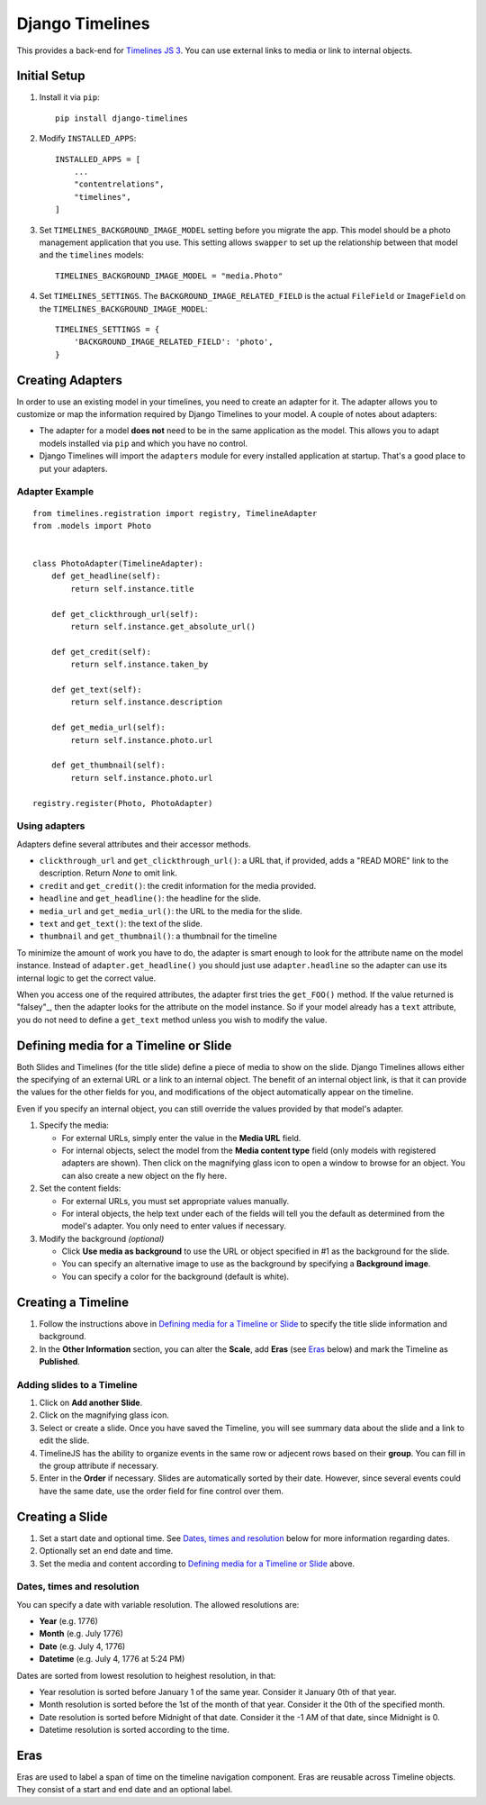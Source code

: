 ================
Django Timelines
================

This provides a back-end for `Timelines JS 3`_. You can use external links to media
or link to internal objects.

.. _Timelines JS 3: http://timeline.knightlab.com/docs/index.html

Initial Setup
=============

1. Install it via ``pip``::

      pip install django-timelines

2. Modify ``INSTALLED_APPS``::

      INSTALLED_APPS = [
          ...
          "contentrelations",
          "timelines",
      ]

3. Set ``TIMELINES_BACKGROUND_IMAGE_MODEL`` setting before you migrate the app. This model should be a photo management application that you use. This setting allows ``swapper`` to set up the relationship between that model and the ``timelines`` models::

      TIMELINES_BACKGROUND_IMAGE_MODEL = "media.Photo"

4. Set ``TIMELINES_SETTINGS``. The ``BACKGROUND_IMAGE_RELATED_FIELD`` is the actual ``FileField`` or ``ImageField`` on the ``TIMELINES_BACKGROUND_IMAGE_MODEL``::

      TIMELINES_SETTINGS = {
          'BACKGROUND_IMAGE_RELATED_FIELD': 'photo',
      }


Creating Adapters
=================

In order to use an existing model in your timelines, you need to create an adapter for it. The adapter allows you to customize or map the information required by Django Timelines to your model. A couple of notes about adapters:

* The adapter for a model **does not** need to be in the same application as the model. This allows you to adapt models installed via ``pip`` and which you have no control.
* Django Timelines will import the ``adapters`` module for every installed application at startup. That's a good place to put your adapters.

Adapter Example
---------------

::

   from timelines.registration import registry, TimelineAdapter
   from .models import Photo


   class PhotoAdapter(TimelineAdapter):
       def get_headline(self):
           return self.instance.title

       def get_clickthrough_url(self):
           return self.instance.get_absolute_url()

       def get_credit(self):
           return self.instance.taken_by

       def get_text(self):
           return self.instance.description

       def get_media_url(self):
           return self.instance.photo.url

       def get_thumbnail(self):
           return self.instance.photo.url

   registry.register(Photo, PhotoAdapter)

Using adapters
--------------

Adapters define several attributes and their accessor methods.

* ``clickthrough_url`` and ``get_clickthrough_url()``: a URL that, if provided, adds a "READ MORE" link to the description. Return `None` to omit link.
* ``credit`` and ``get_credit()``: the credit information for the media provided.
* ``headline`` and ``get_headline()``: the headline for the slide.
* ``media_url`` and ``get_media_url()``: the URL to the media for the slide.
* ``text`` and ``get_text()``: the text of the slide.
* ``thumbnail`` and ``get_thumbnail()``: a thumbnail for the timeline

To minimize the amount of work you have to do, the adapter is smart enough to look for the attribute name on the model instance. Instead of ``adapter.get_headline()`` you should just use ``adapter.headline`` so the adapter can use its internal logic to get the correct value.

When you access one of the required attributes, the adapter first tries the ``get_FOO()`` method. If the value returned is "falsey"_, then the adapter looks for the attribute on the model instance. So if your model already has a ``text`` attribute, you do not need to define a ``get_text`` method unless you wish to modify the value.

.. _"falsey": https://docs.python.org/2.7/library/stdtypes.html#truth-value-testing

Defining media for a Timeline or Slide
======================================

Both Slides and Timelines (for the title slide) define a piece of media to show on the slide. Django Timelines allows either the specifying of an external URL or a link to an internal object. The benefit of an internal object link, is that it can provide the values for the other fields for you, and modifications of the object automatically appear on the timeline.

Even if you specify an internal object, you can still override the values provided by that model's adapter.

1. Specify the media:

   * For external URLs, simply enter the value in the **Media URL** field.
   * For internal objects, select the model from the **Media content type** field (only models with registered adapters are shown). Then click on the magnifying glass icon to open a window to browse for an object. You can also create a new object on the fly here.

2. Set the content fields:

   * For external URLs, you must set appropriate values manually.
   * For interal objects, the help text under each of the fields will tell you the default as determined from the model's adapter. You only need to enter values if necessary.

3. Modify the background *(optional)*

   * Click **Use media as background** to use the URL or object specified in #1 as the background for the slide.
   * You can specify an alternative image to use as the background by specifying a **Background image**.
   * You can specify a color for the background (default is white).

Creating a Timeline
===================

1. Follow the instructions above in `Defining media for a Timeline or Slide`_ to specify the title slide information and background.
2. In the **Other Information** section, you can alter the **Scale**, add **Eras** (see Eras_ below) and mark the Timeline as **Published**.

Adding slides to a Timeline
---------------------------

1. Click on **Add another Slide**.
2. Click on the magnifying glass icon.
3. Select or create a slide. Once you have saved the Timeline, you will see summary data about the slide and a link to edit the slide.
4. TimelineJS has the ability to organize events in the same row or adjecent rows based on their **group**. You can fill in the group attribute if necessary.
5. Enter in the **Order** if necessary. Slides are automatically sorted by their date. However, since several events could have the same date, use the order field for fine control over them.

Creating a Slide
================

1. Set a start date and optional time. See `Dates, times and resolution`_ below for more information regarding dates.
2. Optionally set an end date and time.
3. Set the media and content according to `Defining media for a Timeline or Slide`_ above.

Dates, times and resolution
---------------------------

You can specify a date with variable resolution. The allowed resolutions are:

* **Year** (e.g. 1776)
* **Month** (e.g. July 1776)
* **Date** (e.g. July 4, 1776)
* **Datetime** (e.g. July 4, 1776 at 5:24 PM)

Dates are sorted from lowest resolution to heighest resolution, in that:

* Year resolution is sorted before January 1 of the same year. Consider it January 0th of that year.
* Month resolution is sorted before the 1st of the month of that year. Consider it the 0th of the specified month.
* Date resolution is sorted before Midnight of that date. Consider it the -1 AM of that date, since Midnight is 0.
* Datetime resolution is sorted according to the time.

Eras
====

Eras are used to label a span of time on the timeline navigation component. Eras are reusable across Timeline objects. They consist of a start and end date and an optional label.


